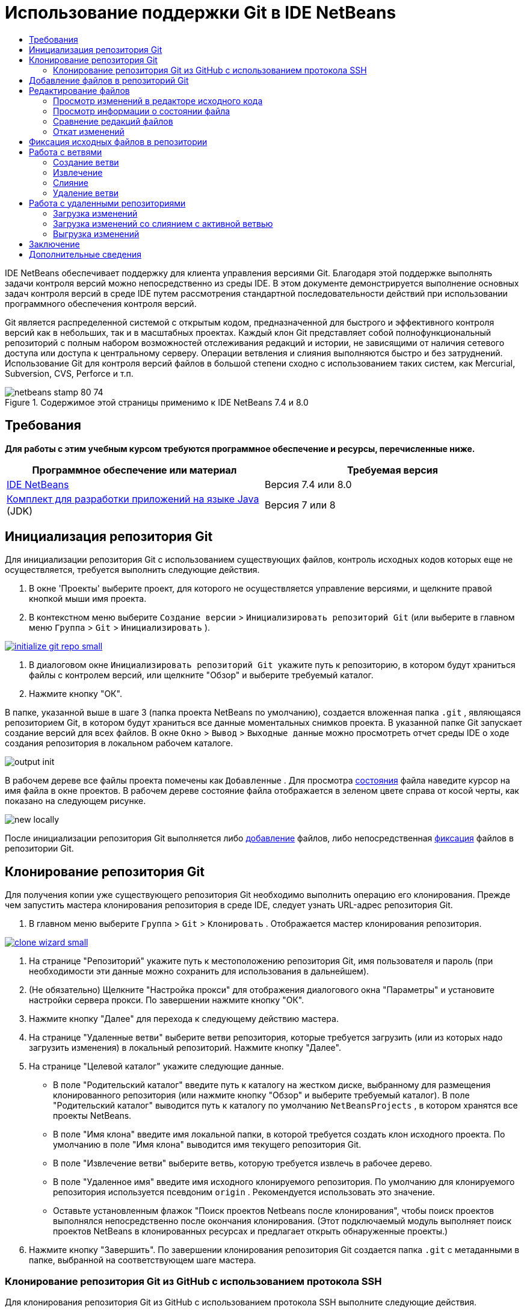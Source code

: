 // 
//     Licensed to the Apache Software Foundation (ASF) under one
//     or more contributor license agreements.  See the NOTICE file
//     distributed with this work for additional information
//     regarding copyright ownership.  The ASF licenses this file
//     to you under the Apache License, Version 2.0 (the
//     "License"); you may not use this file except in compliance
//     with the License.  You may obtain a copy of the License at
// 
//       http://www.apache.org/licenses/LICENSE-2.0
// 
//     Unless required by applicable law or agreed to in writing,
//     software distributed under the License is distributed on an
//     "AS IS" BASIS, WITHOUT WARRANTIES OR CONDITIONS OF ANY
//     KIND, either express or implied.  See the License for the
//     specific language governing permissions and limitations
//     under the License.
//

= Использование поддержки Git в IDE NetBeans
:jbake-type: tutorial
:jbake-tags: tutorials 
:jbake-status: published
:syntax: true
:toc: left
:toc-title:
:description: Использование поддержки Git в IDE NetBeans - Apache NetBeans
:keywords: Apache NetBeans, Tutorials, Использование поддержки Git в IDE NetBeans

IDE NetBeans обеспечивает поддержку для клиента управления версиями Git. Благодаря этой поддержке выполнять задачи контроля версий можно непосредственно из среды IDE. В этом документе демонстрируется выполнение основных задач контроля версий в среде IDE путем рассмотрения стандартной последовательности действий при использовании программного обеспечения контроля версий.

Git является распределенной системой с открытым кодом, предназначенной для быстрого и эффективного контроля версий как в небольших, так и в масштабных проектах. Каждый клон Git представляет собой полнофункциональный репозиторий с полным набором возможностей отслеживания редакций и истории, не зависящими от наличия сетевого доступа или доступа к центральному серверу. Операции ветвления и слияния выполняются быстро и без затруднений. Использование Git для контроля версий файлов в большой степени сходно с использованием таких систем, как Mercurial, Subversion, CVS, Perforce и т.п.



image::images/netbeans-stamp-80-74.png[title="Содержимое этой страницы применимо к IDE NetBeans 7.4 и 8.0"]



== Требования

*Для работы с этим учебным курсом требуются программное обеспечение и ресурсы, перечисленные ниже.*

|===
|Программное обеспечение или материал |Требуемая версия 

|link:https://netbeans.org/downloads/index.html[+IDE NetBeans+] |Версия 7.4 или 8.0 

|link:http://www.oracle.com/technetwork/java/javase/downloads/index.html[+Комплект для разработки приложений на языке Java+] (JDK) |Версия 7 или 8 
|===


== Инициализация репозитория Git

Для инициализации репозитория Git с использованием существующих файлов, контроль исходных кодов которых еще не осуществляется, требуется выполнить следующие действия.

1. В окне 'Проекты' выберите проект, для которого не осуществляется управление версиями, и щелкните правой кнопкой мыши имя проекта.
2. В контекстном меню выберите  ``Создание версии``  >  ``Инициализировать репозиторий Git``  (или выберите в главном меню  ``Группа``  >  ``Git``  >  ``Инициализировать`` ).

image:::images/initialize-git-repo-small.png[role="left", link="images/initialize-git-repo.png"]

3. В диалоговом окне  ``Инициализировать репозиторий Git ``  укажите путь к репозиторию, в котором будут храниться файлы с контролем версий, или щелкните "Обзор" и выберите требуемый каталог.
4. Нажмите кнопку "ОК".

В папке, указанной выше в шаге 3 (папка проекта NetBeans по умолчанию), создается вложенная папка  ``.git`` , являющаяся репозиторием Git, в котором будут храниться все данные моментальных снимков проекта. В указанной папке Git запускает создание версий для всех файлов.
В окне  ``Окно``  >  ``Вывод``  >  ``Выходные данные``  можно просмотреть отчет среды IDE о ходе создания репозитория в локальном рабочем каталоге.

image::images/output-init.png[]

В рабочем дереве все файлы проекта помечены как  ``Добавленные`` . Для просмотра <<viewFileStatus,состояния>> файла наведите курсор на имя файла в окне проектов. В рабочем дереве состояние файла отображается в зеленом цвете справа от косой черты, как показано на следующем рисунке.

image::images/new-locally.png[]

После инициализации репозитория Git выполняется либо <<add,добавление>> файлов, либо непосредственная <<committing,фиксация>> файлов в репозитории Git.


== Клонирование репозитория Git

Для получения копии уже существующего репозитория Git необходимо выполнить операцию его клонирования. Прежде чем запустить мастера клонирования репозитория в среде IDE, следует узнать URL-адрес репозитория Git.

1. В главном меню выберите  ``Группа``  >  ``Git``  >  ``Клонировать`` . Отображается мастер клонирования репозитория.

image:::images/clone-wizard-small.png[role="left", link="images/clone-wizard.png"]

2. На странице "Репозиторий" укажите путь к местоположению репозитория Git, имя пользователя и пароль (при необходимости эти данные можно сохранить для использования в дальнейшем).
3. (Не обязательно) Щелкните "Настройка прокси" для отображения диалогового окна "Параметры" и установите настройки сервера прокси. По завершении нажмите кнопку "ОК".
4. Нажмите кнопку "Далее" для перехода к следующему действию мастера.
5. На странице "Удаленные ветви" выберите ветви репозитория, которые требуется загрузить (или из которых надо загрузить изменения) в локальный репозиторий. Нажмите кнопку "Далее".
6. На странице "Целевой каталог" укажите следующие данные.
* В поле "Родительский каталог" введите путь к каталогу на жестком диске, выбранному для размещения клонированного репозитория (или нажмите кнопку "Обзор" и выберите требуемый каталог).
В поле "Родительский каталог" выводится путь к каталогу по умолчанию  ``NetBeansProjects`` , в котором хранятся все проекты NetBeans.
* В поле "Имя клона" введите имя локальной папки, в которой требуется создать клон исходного проекта.
По умолчанию в поле "Имя клона" выводится имя текущего репозитория Git.
* В поле "Извлечение ветви" выберите ветвь, которую требуется извлечь в рабочее дерево.
* В поле "Удаленное имя" введите имя исходного клонируемого репозитория.
По умолчанию для клонируемого репозитория используется псевдоним  ``origin`` . Рекомендуется использовать это значение.
* Оставьте установленным флажок "Поиск проектов Netbeans после клонирования", чтобы поиск проектов выполнялся непосредственно после окончания клонирования. (Этот подключаемый модуль выполняет поиск проектов NetBeans в клонированных ресурсах и предлагает открыть обнаруженные проекты.)
7. Нажмите кнопку "Завершить".
По завершении клонирования репозитория Git создается папка  ``.git``  с метаданными в папке, выбранной на соответствующем шаге мастера.


=== Клонирование репозитория Git из GitHub с использованием протокола SSH

Для клонирования репозитория Git из GitHub с использованием протокола SSH выполните следующие действия.

*Примечание.* Требуется учетная запись GitHub и пользователь должен быть и быть участником проекта для того, чтобы клонировать через SSH.

1. В главном меню выберите  ``Группа``  >  ``Git``  >  ``Клонировать`` . Отображается мастер клонирования репозитория.
2. На странице "Удаленный репозиторий" мастера клонирования репозиториев укажите путь к требуемому репозиторию в поле "URL-адрес репозитория", например  ``git@github.com:tstupka/koliba.git`` .
3. Убедитесь, что в текстовом поле "Имя пользователя" указано  ``git`` .
4. Выберите вариант ключа — закрытый или открытый.
5. (*Пропустите этот шаг, если для автоматического доступа к серверу Git по протоколу SSH используется агент SSH или Pageant.*) Для получения доступа к серверу Git с помощью закрытого ключа SSH и парольной фразы выполните следующие действия:
1. Укажите путь к файлу ключей, например  ``C:\Users\key`` .

*Примечание.* Требуется формат закрытого ключа OpenSSH. Ключи, созданные PuTTYgen для Microsoft Windows, должны быть преобразованы в формат OpenSSH перед использованием их в IDE.

2. Введите парольную фразу для файла ключей, например  ``abcd`` .
3. (Не обязательно) Если требуется, установите флажок "Сохранить парольную фразу".
6. (*Применимо, если для автоматического доступа к серверу Git по протоколу SSH используется агент SSH или Pageant.*) Чтобы получить аутентифицированный доступ к серверу Git из IDE с помощью правильно настроенного агента SSH или Pageant, оставьте поля "Файл закрытого ключа" и "Парольная фраза" пустыми.
7. (Не обязательно) Щелкните "Настройка прокси" для отображения диалогового окна "Параметры" и установите настройки сервера прокси. По завершении нажмите кнопку "ОК".

image:::images/github-repo-small.png[role="left", link="images/github-repo.png"]

8. Нажмите кнопку "Далее".
9. На странице "Удаленные ветви" выберите ветвь(и) репозитория, которую(ые) требуется загрузить (или из которых надо загрузить изменения) в локальный репозиторий, например  ``master`` .

image:::images/github-branches-small.png[role="left", link="images/github-branches.png"]

10. Нажмите кнопку "Далее".
11. На странице "Целевой каталог" укажите следующие данные.
* В поле "Родительский каталог" введите путь к каталогу на жестком диске, выбранному для размещения клонированного репозитория (или нажмите кнопку "Обзор" и выберите требуемый каталог).
В поле "Родительский каталог" выводится путь к каталогу по умолчанию  ``NetBeansProjects`` , в котором хранятся все проекты NetBeans.
* В поле "Имя клона" введите имя локальной папки, в которой требуется создать клон исходного проекта.
По умолчанию в поле "Имя клона" выводится имя текущего репозитория Git.
* В поле "Извлечение ветви" выберите ветвь, которую требуется извлечь в рабочее дерево.
* В поле "Удаленное имя" введите имя исходного клонируемого репозитория.
По умолчанию для клонируемого репозитория используется псевдоним  ``origin`` . Рекомендуется использовать это значение.
* Оставьте установленным флажок "Поиск проектов Netbeans после клонирования", чтобы поиск проектов выполнялся непосредственно после окончания клонирования. (Этот подключаемый модуль выполняет поиск проектов NetBeans в клонированных ресурсах и предлагает открыть обнаруженные проекты.)

image:::images/github-destination-small.png[role="left", link="images/github-destination.png"]

12. Нажмите кнопку "Завершить".
По завершении клонирования репозитория отображается сообщение "Клонирование завершено".

image::images/clone-completed.png[]

13. Выберите требуемый параметр.


== Добавление файлов в репозиторий Git

 Для запуска отслеживания нового файла, а также для помещения на подготовку изменений файла, уже отслеживаемого в репозитории Git, необходимо его добавить в репозиторий.

При добавлении файлов в репозиторий Git в среде IDE сначала формируются и сохраняются в индексе моментальные снимки проекта. После выполнения фиксации среда IDE сохраняет эти моментальные снимки в HEAD. Среда IDE дает возможность выбрать одну из последовательностей действий, описанных в следующей таблице.

|===
|Описание последовательности действий |Явным образом добавьте новые или измененные файлы в индекс, после чего выполните фиксацию в HEAD только тех файлов, которые помещены в индекс для подготовки. |Пропустите добавление новых или измененных файлов в индекс и выполните фиксацию требуемых файлов непосредственно в HEAD. 

|Шаги по выполнению выбранной последовательности действий  |

1. В окне 'Проекты' щелкните правой кнопкой мыши файл, который необходимо добавить.
2. В контекстном меню выберите  ``Git``  >  ``Добавить`` .
Содержимое файла добавляется в индекс перед выполнением фиксации.
3. В окне 'Проекты' щелкните правой кнопкой мыши файл, который необходимо зафиксировать.
4. В диалоговом окне 'Фикировать' выберите кнопку переключения взаимных изменений между HEAD и индексом ( image::images/changes-head-index.png[] ).
Отобразится список файлов, уже помещенных на подготовку.
5. Выполните фиксацию файлов, как описано ниже в разделе <<committing,Фиксация исходных кодов в репозитории>>.
 |

1. В окне 'Проекты' щелкните правой кнопкой мыши файл, который необходимо зафиксировать.
2. В контекстном меню выберите  ``Git``  >  ``Зафиксировать`` .
3. В диалоговом окне 'Фикировать' выберите кнопку переключения 'Выбрать изменения' для взаимных изменений между индексом и рабочим деревом ( image::images/changes-head-wt.png[] ). 
Отобразится список файлов, еще не помещенных на подготовку.
4. Выполните фиксацию файлов, как описано ниже в разделе <<committing,Фиксация исходных кодов в репозитории>>.
 
|===

*Примечание.* <<viewFileStatus,Состояние>> файла в HEAD отображается зеленым цветом слева от косой черты, как показано на следующем рисунке.

image::images/new.png[]

Это действие выполняется рекурсивно при вызове в папках при соблюдении структуры содержимого неструктурированных файлов IDE NetBeans.


== Редактирование файлов

После открытия в среде IDE проекта с контролем версий посредством системы Git, можно приступать к внесению изменений в исходные коды. Аналогично любому проекту, открытому в IDE NetBeans, можно открывать файлы в редакторе исходного кода двойным щелчком на их узлы при их отображении в окнах IDE (пример: проекты (Ctrl-1), файлы (Ctrl-2), Избранное (Ctrl-3)).

При работе с исходными файлами в среде IDE пользователь получает доступ к различным компонентам пользовательского интерфейса, облегчающими просмотр и использование следующих команд контроля версий.

* <<viewChanges,Просмотр изменений в редакторе исходного кода>>
* <<viewFileStatus,Просмотр информации о состоянии файла>>
* <<revert,Откат изменений>>


=== Просмотр изменений в редакторе исходного кода

Если файл с контролем версий открыт в среде IDE в редакторе исходного кода, то при внесении в файл изменений можно в режиме реального времени сравнивать файл с его основной версией, находящейся в репозитории Git. В процессе работы в среде IDE используется цветовое выделение на полях редактора исходного кода. Различные цвета соответствуют следующей информации.

|===
|*Синий* (       ) |Обозначает строки, измененные по сравнению с более ранней версией. 

|*Зеленый* (       ) |Обозначает строки, добавленные к более ранней версии. 

|*Красный* (       ) |Обозначает строки, удаленные по сравнению с более ранней версией. 
|===

В левом поле редактора исходного кода отображаются изменения для каждой отдельной строки. При изменении определенной строки изменения немедленно показываются в левом поле.

image::images/left-margin.png[]

*Примечание.* Можно щелкнуть группировку цветов на полях для вызова команд управления версиями. Например, ниже на рисунке показаны элементы оформления, доступ к которым можно получить, щелкнув красный значок, который указывает на то, что соответствующие строки были удалены из локальной копии.

image::images/left-widgets.png[]

На правом поле редактора исходного кода предоставлен обзор изменений, внесенных в файл в целом, сверху донизу. Цветовое выделение отображается незамедлительно после внесения изменений в файл.

image::images/right-margin.png[]

*Примечание.* Щелкнув некоторую точку в пределах поля, можно незамедлительно перевести внутристрочный курсор в соответствующее местоположение в файле. Для просмотра числа затронутых строк наведите мышь на цветные значки в правом поле:

image::images/right-lines-number.png[]


=== Просмотр информации о состоянии файла

При работе в представлениях "Проекты" (Ctrl-1), "Файлы" (Ctrl-2), "Избранное" (Ctrl-3), или "Контроль версий", среда IDE предоставляет несколько функций визуализации, облегчающих просмотр информации о состоянии файлов. В примере, приведенном ниже, обратите внимание, как метка (например, image::images/blue-badge.png[])цвет имени файла и смежная метка состояния соответствуют друг другу для предоставления для пользователей простого и эффективного способа отслеживания данных об изменениях версий файлов:

image::images/file-status.png[]

Все эти компоненты — метки, цветовое выделение, ярлыки состояния файлов и средство Git для просмотра различий (Git Diff Viewer — возможно, наиболее важный компонент) — вместе обеспечивают возможность эффективного просмотра информации о версиях и управления этой информацией в среде IDE.

* <<badges,Метки и условные цвета>>
* <<fileStatus,Ярлыки состояния файлов>>
* <<versioningView,Представление Git "Контроль версий">>


==== Метки и условные цвета

Метки относятся к узлам проектов, папок и пакетов. Они сообщают о состоянии файлов внутри соответствующего узла:

Ниже в таблице приведена цветовая схема, используемая для меток.

|===
|Элемент пользовательского интерфейса |Описание 

|*Синяя метка* (image::images/blue-badge.png[]) |Указывает на присутствие в рабочем дереве файлов, которые были изменены, добавлены или удалены. Касательно пакетов, данная метка относится только к самому пакету, но не к его подпакетам. Что касается проектов и папок, метка указывает на изменения как внутри самого элемента, так и внутри любых его подпапок. 

|*Красная метка* (image::images/red-badge.png[]) |Отмечает проекты, папки или пакеты, содержащие _конфликтующие_ файлы. Касательно пакетов, данная метка относится только к самому пакету, но не к его подпакетам. Для проектов и папок метка обозначает конфликты этого элемента и всех содержащихся подпапок. 
|===

Цветовое обозначение применяется к именам файлов для обозначения их текущего состояния по сравнению с репозиторием:

|===
|Цвет |Пример |Описание 

|*Без специального цвета (черный)* |image::images/black-text.png[] |Указывает на отсутствие изменений в файле. 

|*Синий* |image::images/blue-text.png[] |Обозначает локально измененный файл. 

|*Зеленый* |image::images/green-text.png[] |Обозначает локально добавленный файл. 

|*Красный* |image::images/red-text.png[] |Указывает на то, что файл вовлечен в конфликт слияния. 

|*Серый* |image::images/gray-text.png[] |Указывает на то, что файл игнорируется системой Git и не будет включен в команды контроля версий (например, "Обновить" и "Зафиксировать"). Файлы, стоящие под контролем версий, игнорировать невозможно. 
|===


==== Ярлыки состояния файлов

В среде IDE отображаются следующие два возможных состояния файла.

* Состояние, описывающее различия между состоянием файлов в рабочем дереве и в индексе.
* Состояние, описывающее различия между состоянием файлов в индексе и текущей фиксацией в HEAD.

Ярлыки состояния файлов предоставляют текстовое описание состояния файлов с контролем версий в окнах среды IDE.

|===
|Ярлык состояния |Значение 

|*-* |Неизмененный 

|*Ответ* |Добавлено 

|*U* |Обновленный, но не подвергавшийся слиянию 

|*M* |Изменено 

|*D* |Удален 

|*I* |Игнорируется 

|*R* |Переименовано 
|===

По умолчанию в окнах среды IDE состояние (новый, измененный, игнорируется и т.п.) и информация о папке отображаются в сером цвете справа от файлов, представленных в виде списка.

image::images/file-labels.png[]

Файлы, вовлеченные в конфликт слияния, характеризуются как не подвергавшиеся слиянию — как правило, это отмечается красным цветом до тех пор, пока конфликт файлов не будет разрешен в результате явного действия пользователя. Ярлык состояния файлов, не подвергавшихся слиянию, зависит от конкретной ситуации (например,  ``A/A``  - не подвергавшиеся слиянию, оба добавлены).

Можно включить или отключить отображение ярлыков состояний файлов, выбрав  ``Вид``  >  ``Показать ярлыки контроля версий``  в главном меню.


==== Представление Git "Контроль версий"

Представление Git "Контроль версий" дает возможность просматривать в режиме реального времени список всех изменений, внесенных в файлы конкретной папки локального рабочего дерева. По умолчанию оно открывается в нижней панели среды IDE, и в нем перечислены добавленные, удаленные и измененные файлы.

Чтобы открыть представление "Контроль версий", выберите папку или файл, находящиеся под управлением системы контроля версий (например, в окне "Проекты", "Файлы" или "Избранное"). Затем выберите  ``Git``  >  ``Показать изменения``  в контекстном меню или  ``Группа``  >  ``Показать изменения``  в главном меню. В нижней панели среды IDE откроется следующее окно:

image:::images/versioning-view-small.png[role="left", link="images/versioning-view.png"]

По умолчанию в представлении "Контроль версий" отображается список всех измененных файлов, содержащихся в выбранном пакете или папке рабочего дерева. С помощью кнопок панели инструментов можно выбрать для отображения список файлов, для которых имеются различия между индексом и HEAD, рабочим деревом и индексом или рабочим деревом и HEAD. Также можно щелкнуть заголовки столбцов над перечисленными файлами, чтобы отсортировать их по имени, состоянию или местоположению.

Панель инструментов представления "Контроль версий" содержит также кнопки, позволяющие вызывать стандартные задачи для всех файлов, отображенных в списке. В следующей таблице приведены команды Git, которые можно вызвать с панели инструментов представления "Контроль версий".

|===
|Значок |Имя |Функция 

|image::images/changes-head-wt.png[] |*Взаимные изменения в HEAD и рабочем дереве* |Отображается список файлов, уже помещенных на подготовку, или только измененных/созданных, но еще не помещенных на подготовку. 

|image::images/changes-head-index.png[] |*Взаимные изменения в HEAD и указателе* |Отображается список файлов, помещенных на подготовку. 

|image::images/changes-index-wt.png[] |*Взаимные изменения в индексе и рабочем дереве* |Отображаются файлы, у которых есть различия между состоянием версии, помещенной на подготовку, и состоянием в рабочем дереве. 

|image::images/refresh.png[] |*Обновить состояния* |Обновление состояния всех выбранных файлов и папок. При обновлении файлов, отображенных в представлении "Контроль версий", отражаются все изменения, которые могли быть сделаны извне. 

|image::images/open-diff.png[] |*Открыть окно с различиями* |Открытие представления различий, предоставляющее параллельное сравнение локальных копий и версий в репозитории. 

|image::images/update.png[] |*Откат изменений* |Отображается диалоговое окно <<revertdialog,Откат изменений>> . 

|image::images/commit-button.png[] |*Фиксация изменений* |Отображается диалоговое окно <<commitdialog,Зафиксировать>>. 
|===

Для доступа к другим командам Git в представлении контроля версий необходимо выбрать строку таблицы, соответствующую измененному файлу, а затем выбрать команду в контекстом меню:

image:::images/versioning-right-click-small.png[role="left", link="images/versioning-right-click.png"]


=== Сравнение редакций файлов

Сравнение версий файлов – обычная задача при работе над проектами под контролем версий. В среде IDE сравнение редакций выполняется с помощью команды Diff.

*Примечание.* В IDE доступно несколько моделей сравнения - "Различия с последней ревизией", "Различия с контролируемыми ревизиями" и "Различия с".

1. Выберите файл или папку с контролем версий (например, в окне  ``Проекты`` ,  ``Файлы``  или  ``Избранное`` ).
2. В главном меню выберите  ``Группа``  >  ``Различия``  >  ``Различия с последней ревизией`` .
В главном окне среды IDE открывается окно графического представления различий для выбранных файлов и редакций. В средстве просмотра различий отображаются две копии на параллельных панелях. Более новая копия отображается справа, поэтому, если выполняется сравнение редакции из репозитория с рабочим деревом, рабочее дерево отображается на правой панели.

image:::images/diff-viewer-small.png[role="left", link="images/diff-viewer.png"]

В программе просмотра различий используется такое же <<color-coding-table,цветовое выделение>>, которое используется для отображения изменений другими компонентами системы контроля версий. На снимке экрана выше зеленый блок обозначает содержание, добавленное к последней редакции. Красный блок указывает, что содержание из ранней редакции было позднее удалено. Синий указывает, что в выделенных строках произошли изменения.

*Примечание.* Другие ревизии можно выбрать в списках  ``Различия``  и  ``с``  под панелью инструментов "Просмотр различий".

Панель инструментов программы просмотра различий содержит также кнопки, позволяющие вызывать стандартные задачи Git для всех файлов, отображенных в списке. В следующей таблице приведены команды Git, которые можно вызвать с панели инструментов программы просмотра различий.

|===
|Значок |Имя |Функция 

|image::images/changes-head-wt.png[] |*Взаимные изменения в HEAD и рабочем дереве* |Отображается список файлов, уже помещенных на подготовку, или только измененных/созданных, но еще не помещенных на подготовку. 

|image::images/changes-head-index.png[] |*Взаимные изменения в HEAD и указателе* |Отображается список файлов, помещенных на подготовку. 

|image::images/changes-index-wt.png[] |*Взаимные изменения в индексе и рабочем дереве* |Отображаются файлы, у которых есть различия между состоянием версии, помещенной на подготовку, и состоянием в рабочем дереве. 

|image::images/nextdiff.png[] |*Перейти к следующему отличию* |Отображается следующее отличие в файле. 

|image::images/prevdiff.png[] |*Перейти к предыдущему отличию* |Отображается предыдущее отличие в файле. 

|image::images/refresh.png[] |*Обновить состояния* |Обновление состояния всех выбранных файлов и папок. Файлы, отображаемые в окне контроля версий, можно обновить для отражения любых изменений, внесенных извне. 

|image::images/update.png[] |*Откат изменений* |Отображается диалоговое окно <<revertdialog,Откат изменений>> . 

|image::images/commit-button.png[] |*Фиксация изменений* |Отображается диалоговое окно <<commitdialog,Зафиксировать>>. 
|===

Если выполняется просмотр различий для локальной копии в рабочем дереве, среда IDE дает возможность внести изменения непосредственно из программы просмотра различий. Чтобы сделать это, поместите свой курсор внутри правой панели просмотра различий и измените свой файл соответственно, либо используйте значки, отображающиеся в строке рядом с каждым выделенным изменением:

|===
|Значок |Имя |Функция 

|image::images/insert.png[] |*Заменить* |Выделенный текст вставляется в копию из рабочего дерева. 

|image::images/arrow.png[] |*Переместить все* |Выполняется откат всей локальной копии из рабочего дерева. 

|image::images/remove.png[] |*Удалить * |Выделенный текст удаляется из локальной копии в рабочем дереве. 
|===


=== Откат изменений

Для отсеивания локальных изменений, внесенных в выбранные файлы из рабочего дерева, и замены этих файлов файлами из индекса или HEAD выполните следующие действия.

1. Выберите файл или папку с контролем версий (например, в окне  ``Проекты`` ,  ``Файлы``  или  ``Избранное`` ).
2. В главном меню выберите  ``Группа``  >  ``Откатить изменения`` .
Откроется диалоговое окно 
 ``Откат изменений`` .

image::images/revert.png[]

3. Укажите дополнительные параметры (например,  ``Откатить в индексе только изменения, незафиксированные в HEAD`` ) .
4. Щелкните "Откатить".

Среда IDE заменяет выбранные файлы теми, которые указаны выше в <<three,шаге 3>>.


== Фиксация исходных файлов в репозитории

Для фиксации файлов в репозитории Git выполните следующие действия.

1. В окне  ``Проекты``  щелкните правой кнопкой мыши файлы, которые необходимо фиксировать.
2. В контекстном меню выберите  ``Git``  >  ``Зафиксировать`` .

Открывается диалоговое окно  ``Фиксация`` .

image:::images/commit-small.png[role="left", link="images/commit.png"]

Диалоговое окно  ``Фиксация``  состоит из следующих компонентов.

* Текстовая область  ``Сообщение о фиксации``  предназначена для описания фиксируемого изменения.
* Раскрывающиеся списки  ``Автор``  и  ``Исполнитель`` , которые в случае необходимости позволяют выяснить, кто внес изменение и кто физически выполнил фиксацию файла.
* Раздел  ``Файлы для фиксации`` , в котором перечислены следующие файлы:
* все измененные файлы;
* все файлы, которые были удалены из рабочего дерева (локально);
* все новые файлы (т.е. файлы, еще не представленные в репозитории Git);
* все файлы, которые были переименованы.

Здесь же имеются две кнопки-переключателя, осуществляющие переключение на режим, в котором следует выполнить фиксацию.

|===
|Элемент пользовательского интерфейса |Имя |Описание 

|image::images/changes-head-index.png[] |*Взаимные изменения в HEAD и указателе* |Отображается список файлов, помещенных на подготовку. 

|image::images/changes-head-wt.png[] |*Взаимные изменения в HEAD и рабочем дереве* |Отображается список файлов, уже помещенных на подготовку, или только измененных/созданных, но еще не помещенных на подготовку. 
|===

*Примечание.* Чтобы указать здесь, следует ли исключать отдельные файлы из фиксации, либо снимите флажок в первом столбце с именем  ``Фиксация``  или щелкните правой кнопкой мыши строку файла в столбце  ``Действие фиксации``  и выберите  ``Исключить из фиксации``  во всплывающем меню. Для отображения средства просмотра различий щелкните правой кнопкой мыши строку файла в столбце  ``Действие фиксации``  и выберите  ``Различия``  во всплывающем меню.

* Раздел  ``Обновить проблему``  предназначен для отслеживания проблем, связанных с фиксируемым изменением.

*Примечание.* Для запуска в среде IDE режима отслеживания проблем требуется установить подключаемый модуль для JIRA или Subversion.

3. Введите сообщение о фиксации в текстовую область  ``Сообщение о фиксации`` . Можно также выполнить любое из следующих действий.
* щелкните значок  ``Последние сообщения``  ( image::images/recent-msgs.png[] ), расположенный в правом верхнем углу, чтобы просмотреть и выбрать необходимое из ранее использованного списка сообщений.
* щелкните значок  ``Загрузить шаблон``  ( image::images/msg-template.png[] ), расположенный в правом верхнем углу, чтобы выбрать шаблон сообщения.
4. Назначив действия для конкретных файлов, щелкните  ``Зафиксировать`` . 
Среда IDE выполнит фиксацию и сохранит моментальные снимки в репозитории. В строке состояния IDE, расположенной в правой нижней части интерфейса, отображается выполнение действия фиксации. После успешного завершения фиксации в окнах  ``Проекты`` , ``Файлы`` и  ``Избранное``  исчезают метки контроля версий и цветовое выделение фиксируемых файлов.


== Работа с ветвями

Поскольку среда IDE поддерживает систему Git, появляется возможность использования ветвей для ведения различных версий всей базы кода.

При работе с ветвями в среде IDE поддерживаются следующие действия.

* <<branchCreate,Создание>>
* <<branchCheckOut,Извлечение>>
* <<branchMerge,Слияние>>
* <<branchDelete,Удаление>>


=== Создание ветви

Чтобы, не оказывая влияния на основную ветвь, работать с отдельной версией своей файловой системы с целью стабилизации или экспериментирования, создайте локальную ветвь, выполнив для этого следующие действия.

1. В окне "Проекты" или "Файлы" выберите из репозитория проект или папку, в которой требуется создать ветвь.
2. В главном меню выберите "Группа > Ветвь/Метка > Создать ветвь".

*Примечание.* Также можно щелкнуть правой кнопкой мыши на проекте или папке, находящимся под управлением системы контроля версий, и выбрать "Git > Ветвь/Метка > Создать ветвь" в раскрывающемся меню.

Откроется диалоговое окно "Создать ветвь".

image:::images/create-branch-small.png[role="left", link="images/create-branch.png"]

3. В поле "Имя ветви" введите имя создаваемой ветви.
4. Введите конкретную редакцию выбранного элемента. Для этого введите в поле "Редакция" идентификатор фиксации, существующую ветвь или имя тега, или нажмите кнопку "Выбрать" для просмотра списка редакций, обслуживаемых в репозитории.
5. (Не обязательно) В диалоговом окне "Выбор редакции" раскройте "Ветви" и выберите требуемую ветвь; укажите идентификатор фиксации в соседнем списке и нажмите кнопку "Выбрать".
6. В полях "Идентификатор фиксации", "Автор", "Сообщение" просмотрите информацию, относящуюся к редакции, для которой создается ветвь, и щелкните "Создать".
Ветвь добавится в папку  ``Ветви/Локальные``  репозитория Git.

image:::images/branch-added-small.png[role="left", link="images/branch-added.png"]


=== Извлечение

Если требуется редактировать файлы в уже существующей ветви, можно извлечь ветвь для создания копий файлов в рабочем дереве.

Для извлечения редакции выполните следующие действия.

1. В главном меню выберите "Группа > Извлечь > Извлечь ревизию". 
Отобразится диалоговое окно "Извлечение выбранной редакции".

image:::images/chkout-rev-small.png[role="left", link="images/chkout-rev.png"]

2. Чтобы указать требуемую редакцию, введите в поле "Редакция" идентификатор фиксации, существующую ветвь или имя тега, или же нажмите кнопку "Выбрать" для просмотра списка редакций, обслуживаемых в репозитории.
3. Пропустите этот шаг, если в предыдущем шаге не нажимали кнопку "Выбрать". В диалоговом окне "Выбор редакции" раскройте "Ветви" и выберите требуемую ветвь. Если требуется, в соседнем списке укажите идентификатор фиксации и нажмите кнопку "Выбрать".

*Примечание.* Если указанный выпуск относится к допустимой фиксации, которая не отмечены именем ветви, HEAD отключается и пользователь бльше не принадлежит ветви.

4. В полях "Идентификатор фиксации", "Автор", "Сообщение" просмотрите информацию, относящуюся к извлекаемой редакции.
5. Для создания новой ветви на основе извлеченной редакции выберите параметр "Извлечь в качестве новой ветви" и введите имя поле "Имя ветви".
6. Для извлечения редакции нажмите кнопку "Извлечь".
Файлы в рабочем дереве и в индексе обновляются в соответствии с версией из указанной редакции.

*Примечание.* Если требуется переключить файлы на уже существующую ветвь (например, на фиксацию, которая не находится наверху одной из ветвей), можно использовать команду "Группа > Git > Ветвь > Переключить на ветвь", указать ветвь в диалоговом окне "Переключение на выбранную ветвь", извлечь ее в качестве новой ветви (не обязательно) и нажать кнопку "Переключить".

В среде IDE поддерживается контекстно-зависимое извлечение файлов, папок и проектов, выбранных в текущий момент в среде IDE. Для извлечения нескольких файлов (не ветви) из индекса выполните следующие действия.

1. В главном меню выберите "Группа > Извлечь > Извлечь файлы". 
Отобразится диалоговое окно "Извлечение выбранных путей".

image:::images/chkout-path-small.png[role="left", link="images/chkout-path.png"]

2. Выберите вариант "Обновить индекс записями из выбранной редакции".
При выборе этого варианта индекс обновляется в соответствии с состоянием из выбранной редакции, прежде чем выполнять свое извлечение. Это означает, что выбранные файлы обновляются как в рабочем дереве, так и в индексе.
3. Чтобы указать требуемую редакцию, введите в поле "Редакция" идентификатор фиксации, существующую ветвь или имя тега, или же нажмите кнопку "Выбрать" для просмотра списка редакций, обслуживаемых в репозитории.
4. Пропустите этот шаг, если в предыдущем шаге не нажимали кнопку "Выбрать". В диалоговом окне "Выбор редакции" раскройте "Ветви" и выберите требуемую ветвь. В соседнем списке укажите номер редакции (если требуется) и нажмите кнопку "Выбрать".
5. Для завершения извлечения нажмите кнопку "Извлечь".


=== Слияние

Для переноса изменений из редакции репозитория в рабочее дерево выполните следующие действия.

1. В главном меню выберите "Группа > Ветвь/Метка > Слить ревизию".
Откроется диалоговое окно "Слияние редакции".

image:::images/merge-small.png[role="left", link="images/merge.png"]

2. Чтобы указать требуемую редакцию, введите в поле "Редакция" идентификатор фиксации, существующую ветвь или имя тега, или же нажмите кнопку "Выбрать" для просмотра списка редакций, обслуживаемых в репозитории.
3. Пропустите этот шаг, если в предыдущем шаге не нажимали кнопку "Выбрать". В диалоговом окне "Выбор редакции" раскройте "Ветви" и выберите требуемую ветвь. Если требуется, в соседнем списке укажите идентификатор фиксации и нажмите кнопку "Выбрать".
4. Нажмите "Слияние".
Выполняется трехстороннее слияние текущей ветви, содержимого рабочего дерева и указанной ветви.

*Примечание.* При возникновении конфликта слияния конфликтующий файл помечен с <<badges,красной отметкой>> для указания этого конфликта.

*Примечание.* После слияния небходимо <<committing,зафиксировать>> изменений для их добавления к HEAD.


=== Удаление ветви

Для удаления ненужной локальной ветви выполните следующие шаги.

1. В главном меню выберите "Группа > Обзор репозитория".
2. В браузере репозитория Git выберите ветвь для удаления.

*Примечание.* Ветвь должна быть неактивной, т.е. в настоящее время не изъята в рабочее дерево.

3. Щелкните выбранную ветвь правой кнопкой мыши и во всплывающем меню выберите "Удалить ветвь".
4. В диалоговом окне "Удаление ветви" нажмите кнопку "ОК" для подтверждения удаления.
Ветвь удаляется из локального репозитория и из браузера репозитория Git.


== Работа с удаленными репозиториями

При работе совместно с другими разработчиками требуется обмениваться результатами работы. Это сопровождается загрузкой изменений (со слиянием с активной ветвью или без такового) из удаленных репозиториев, размещенных в сети или Интернете, выгрузкой изменений в них и помещением их в эти репозитории.

* <<fetch,Загрузка изменений>>
* <<pull,Загрузка изменений и слияние с активной веткой>>
* <<push,Выгрузка изменений>>


=== Загрузка изменений

В процессе загрузки изменений из исходного удаленного репозитория доставляются те изменения, которых у вас еще нет. При этом никакие локальные ветви никогда не изменяются. В процессе загрузки изменений из удаленных репозиториев доставляются все ветви, которые можно слить с вашей ветвью или просто в любой момент проверить их.

Для загрузки обновлений выполните следующие действия.

1. Выберите "Группа > Удаленный > Получить изменения".
Отображается мастер загрузки из удаленного репозитория.

image:::images/fetch-small.png[role="left", link="images/fetch.png"]

2. На странице мастера "Удаленный репозиторий" выберите репозиторий "Настроенный" (для использования настроенного ранее пути к репозиторию) или вариант "Указать местоположение репозитория Git" (чтобы определить путь к удаленному репозиторию, доступ к которому еще не осуществлялся, его имя, имя для входа, пароль и, если требуется, настройки прокси) и щелкните "Далее".
3. На странице мастера "Удаленные ветви" выберите ветви для загрузки из них изменений и щелкните "Готово".
Создается локальная копия удаленной ветви. Выбранная ветвь обновляется в каталоге  ``Ветви``  >  ``Удаленная``  в браузере репозитория Git.
Далее можно выполнить слияние выбранных обновлений в локальную ветвь.


=== Загрузка изменений со слиянием с активной ветвью

В процессе загрузки изменений со слиянием с активной ветвью обновлений из удаленного репозитория Git в нем осуществляется выборка изменений и выполняется их слияние в локальном HEAD локального репозитория.
Для осуществления загрузки изменений со слиянием с активной ветвью выполните следующие действия.

1. Выберите "Группа > Удаленный > Получить и объединить изменения".
Отображается мастер принудительной загрузки из удаленного репозитория.

image:::images/pull-small.png[role="left", link="images/pull.png"]

2. На странице мастера "Удаленный репозиторий" выберите репозиторий "Настроенный" (для использования настроенного ранее пути к репозиторию) или вариант "Указать местоположение репозитория Git" (чтобы определить путь к удаленному репозиторию, доступ к которому еще не осуществлялся, его имя и, если требуется, имя для входа и пароль) и щелкните "Далее".
3. На странице мастера "Удаленные ветви" выберите ветви для загрузки из них изменений со слиянием с активной ветвью и нажмите кнопку "Готово".
Локальный репозиторий синхронизируется с исходным репозиторием.


=== Выгрузка изменений

Для внесения изменений из локального репозитория Git в общий репозиторий Git выполните следующие действия.

1. Выберите "Группа > Удаленный > Отправить изменения".
Открывается мастер выталкивания в удаленный репозиторий.

image:::images/push-small.png[role="left", link="images/push.png"]

2. На странице мастера "Удаленный репозиторий" выберите репозиторий "Настроенный" (для использования настроенного ранее пути к репозиторию) или вариант "Указать местоположение репозитория Git" (чтобы определить путь к удаленному репозиторию, доступ к которому еще не осуществлялся, его имя и, если требуется, имя для входа и пароль) и щелкните "Далее".
3. На странице мастера "Выбор локальных ветвей" выберите ветви, в которые следует выгрузить изменения, и щелкните "Далее".
4. На странице "Обновление локальных ссылок" выберите ветви, которые требуется обновить в каталоге "Удаленные" локального репозитория, и нажмите кнопку "Готово". 
Указанная ветвь удаленного репозитория обновляется с использованием последнего состояния локальной ветви.


== Заключение

В данном учебном курсе показаны основные задачи контроля версий в среде IDE. Описана стандартная последовательность действий при использовании поддерживаемой средой IDE системы контроля версий GIT. Продемонстрирован способ настройки проекта с контролем версий и выполнения основных задач контроля версий файлов. Параллельно с этим дано представление о некоторых компонентах GIT, включенных в среду IDE.

link:/about/contact_form.html?to=3&subject=Feedback:%20Using%20Git%20Support%20in%20NetBeans%20IDE[+Отправить отзыв по этому учебному курсу+]



== Дополнительные сведения

Связанные материалы можно найти в следующих документах:

* link:clearcase.html[+Использование поддержки ClearCase в IDE NetBeans+]
* link:subversion.html[+Использование поддержки Subversion в IDE NetBeans+]
* link:mercurial.html[+Использование поддержки Mercurial в IDE NetBeans+]
* link:cvs.html[+Использование поддержки CVS в IDE NetBeans+]
* link:http://www.oracle.com/pls/topic/lookup?ctx=nb8000&id=NBDAG234[+Управление версиями приложений в системах контроля версий+] в документе _Разработка приложений в IDE NetBeans_
